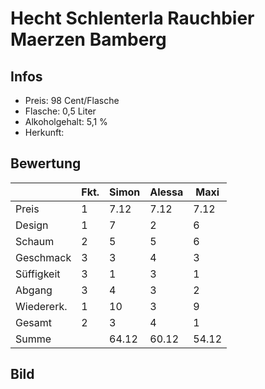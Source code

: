 * Hecht Schlenterla Rauchbier Maerzen Bamberg 
** Infos
   - Preis: 98 Cent/Flasche
   - Flasche: 0,5 Liter
   - Alkoholgehalt: 5,1 %
   - Herkunft: 

** Bewertung
   |            | Fkt. | Simon | Alessa |  Maxi |
   |------------+------+-------+--------+-------|
   | Preis      |    1 |  7.12 |   7.12 |  7.12 |
   | Design     |    1 |     7 |      2 |     6 |
   | Schaum     |    2 |     5 |      5 |     6 |
   | Geschmack  |    3 |     3 |      4 |     3 |
   | Süffigkeit |    3 |     1 |      3 |     1 |
   | Abgang     |    3 |     4 |      3 |     2 |
   | Wiedererk. |    1 |    10 |      3 |     9 |
   | Gesamt     |    2 |     3 |      4 |     1 |
   |------------+------+-------+--------+-------|
   | Summe      |      | 64.12 |  60.12 | 54.12 |
   #+TBLFM: @>$3=@2$3+@3$3+(@4$2*@4$3)+(@5$2*@5$3)+(@6$2*@6$3)+(@7$2*@7$3)+(@8$2*@8$3)+(@9$2*@9$3)::@>$4=@2$4+@3$4+(@4$2*@4$4)+(@5$2*@5$4)+(@6$2*@6$4)+(@7$2*@7$4)+(@8$2*@8$4)+(@9$2*@9$4)::@>$5=@2$5+@3$5+(@4$2*@4$5)+(@5$2*@5$5)+(@6$2*@6$5)+(@7$2*@7$5)+(@8$2*@8$5)+(@9$2*@9$5)


** Bild
      [[../images/HechtSchlenterlaRauchbierBamberg.jpg]]
